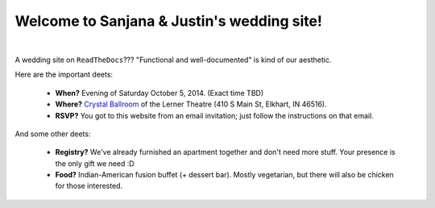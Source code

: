 Welcome to Sanjana & Justin's wedding site!
===================================

.. image:: https://lh3.googleusercontent.com/pw/AIL4fc-3J3Tbdyd2j2en42iexb20AV1Sf7ruiGNc_Jw2GeSdRACydFKbeFvg7hWa8jFLfhWWEjN0P9BlzkptrQeFEmqy8bgpmL5rVF0_Bx-dSDQtzN211cjj=w600-h300
   :align: center

|

A wedding site on ``ReadTheDocs``??? "Functional and well-documented" is kind of our aesthetic.

Here are the important deets:

 * **When?** Evening of Saturday October 5, 2014. (Exact time TBD)

 * **Where?** `Crystal Ballroom <https://www.crystalballroomcatering.com/>`_ of the Lerner Theatre (410 S Main St, Elkhart, IN 46516).

 * **RSVP?** You got to this website from an email invitation; just follow the instructions on that email.

And some other deets:

 * **Registry?** We've already furnished an apartment together and don't need more stuff. Your presence is the only gift we need :D

 * **Food?** Indian-American fusion buffet (+ dessert bar). Mostly vegetarian, but there will also be chicken for those interested.
